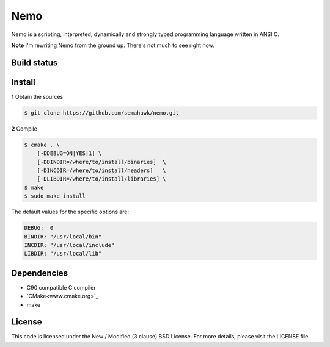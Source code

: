 Nemo
****

Nemo is a scripting, interpreted,
dynamically and strongly typed programming language written in ANSI C.

**Note** I'm rewriting Nemo from the ground up. There's not much to see right now.

Build status
============

.. image:: https://travis-ci.org/semahawk/nemo.png?branch=master
   :target: https://travis-ci.org/semahawk/nemo

Install
=======

**1** Obtain the sources

.. code-block:: sh

    $ git clone https://github.com/semahawk/nemo.git

**2** Compile

.. code-block:: sh

    $ cmake . \
        [-DDEBUG=ON|YES|1] \
        [-DBINDIR=/where/to/install/binaries]  \
        [-DINCDIR=/where/to/install/headers]   \
        [-DLIBDIR=/where/to/install/libraries] \
    $ make
    $ sudo make install

The default values for the specific options are:

.. code-block:: sh

    DEBUG:  0
    BINDIR: "/usr/local/bin"
    INCDIR: "/usr/local/include"
    LIBDIR: "/usr/local/lib"

Dependencies
============

* C90 compatible C compiler
* `CMake<www.cmake.org>`_
* make

License
=======

This code is licensed under the New / Modified (3 clause) BSD License.
For more details, please visit the LICENSE file.

